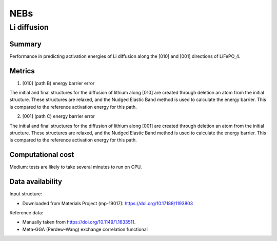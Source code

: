 ====
NEBs
====

Li diffusion
============

Summary
-------

Performance in predicting activation energies of Li diffusion along the [010] and [001]
directions of LiFePO_4.

Metrics
-------

1. [010] (path B) energy barrier error

The initial and final structures for the diffusion of lithium along [010] are created
through deletion an atom from the initial structure. These structures are relaxed,
and the Nudged Elastic Band method is used to calculate the energy barrier. This is
compared to the reference activation energy for this path.


2. [001] (path C) energy barrier error

The initial and final structures for the diffusion of lithium along [001] are created
through deletion an atom from the initial structure. These structures are relaxed,
and the Nudged Elastic Band method is used to calculate the energy barrier. This is
compared to the reference activation energy for this path.

Computational cost
------------------

Medium: tests are likely to take several minutes to run on CPU.


Data availability
-----------------

Input structure:

* Downloaded from Materials Project (mp-19017): https://doi.org/10.17188/1193803

Reference data:

* Manually taken from https://doi.org/10.1149/1.1633511.
* Meta-GGA (Perdew-Wang) exchange correlation functional
